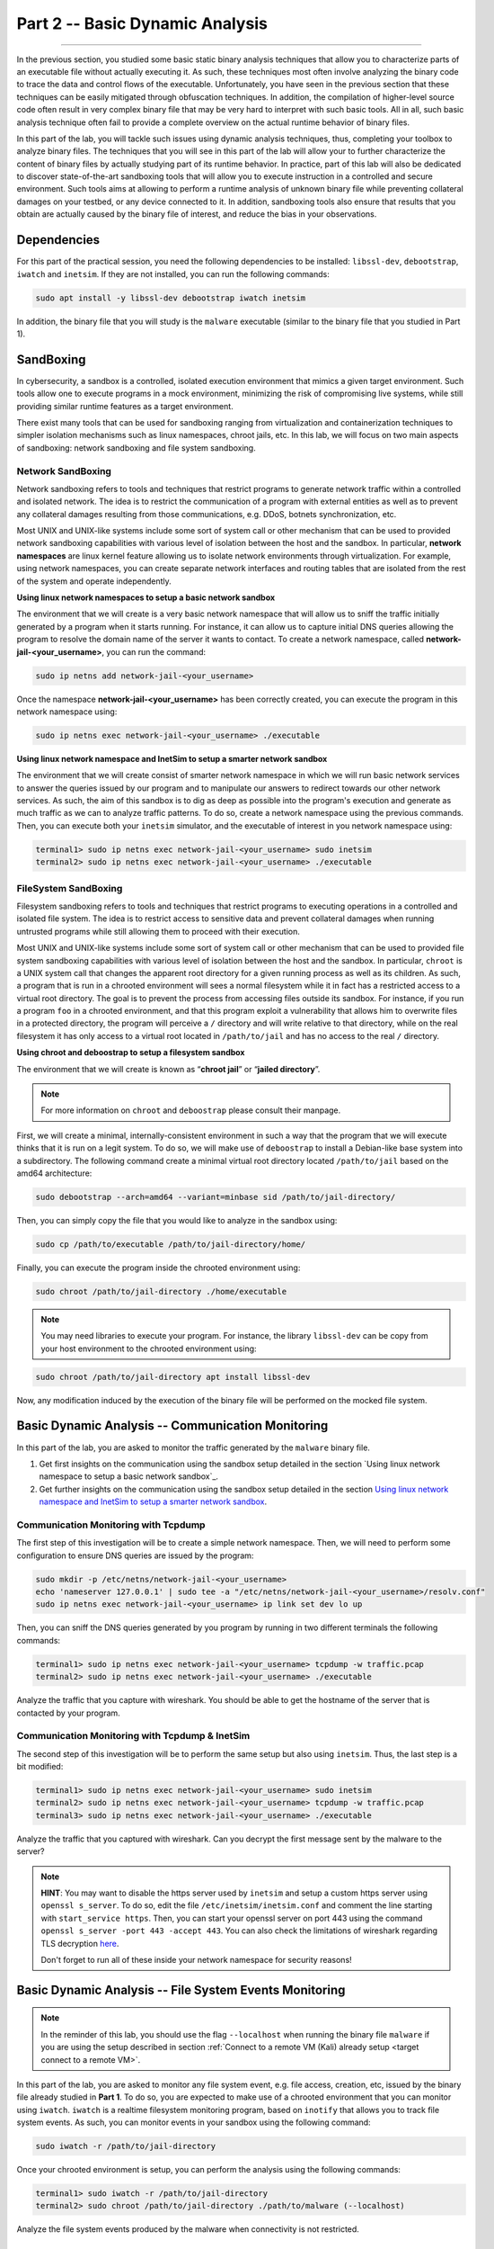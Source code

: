 .. CyberwalinGalaxia documentation master file, created by
   sphinx-quickstart on Fri Jun 10 23:25:15 2016.
   You can adapt this file completely to your liking, but it should at least
   contain the root `toctree` directive.

################################
Part 2 -- Basic Dynamic Analysis
################################
################################

In the previous section, you studied some basic static binary analysis techniques that allow you to characterize parts of an executable file without actually executing it. As such, these techniques most often involve analyzing the binary code to trace the data and control flows of the executable. Unfortunately, you have seen in the previous section that these techniques can be easily mitigated through obfuscation techniques. In addition, the compilation of higher-level source code often result in very complex binary file that may be very hard to interpret with such basic tools. All in all, such basic analysis technique often fail to provide a complete overview on the actual runtime behavior of binary files.

In this part of the lab, you will tackle such issues using dynamic analysis techniques, thus, completing your toolbox to analyze binary files. The techniques that you will see in this part of the lab will allow your to further characterize the content of binary files by actually studying part of its runtime behavior. In practice, part of this lab will also be dedicated to discover state-of-the-art sandboxing tools that will allow you to execute instruction in a controlled and secure environment. Such tools aims at allowing to perform a runtime analysis of unknown binary file while preventing collateral damages on your testbed, or any device connected to it. In addition, sandboxing tools also ensure that results that you obtain are actually caused by the binary file of interest, and reduce the bias in your observations. 

Dependencies
************

For this part of the practical session, you need the following dependencies to be installed: ``libssl-dev``, ``debootstrap``, ``iwatch`` and ``inetsim``. If they are not installed, you can run the following commands:

.. code-block:: console

   sudo apt install -y libssl-dev debootstrap iwatch inetsim

In addition, the binary file that you will study is the ``malware`` executable (similar to the binary file that you studied in Part 1).

SandBoxing
**********

In cybersecurity, a sandbox is a controlled, isolated execution environment that mimics a given target environment. Such tools allow one to execute programs in a mock environment, minimizing the risk of compromising live systems, while still providing similar runtime features as a target environment.

There exist many tools that can be used for sandboxing ranging from virtualization and containerization techniques to simpler isolation mechanisms such as linux namespaces, chroot jails, etc. In this lab, we will focus on two main aspects of sandboxing: network sandboxing and file system sandboxing.

Network SandBoxing
==================

Network sandboxing refers to tools and techniques that restrict programs to generate network traffic within a controlled and isolated network. The idea is to restrict the communication of a program with external entities as well as to prevent any collateral damages resulting from those communications, e.g. DDoS, botnets synchronization, etc. 

Most UNIX and UNIX-like systems include some sort of system call or other mechanism that can be used to provided network sandboxing capabilities with various level of isolation between the host and the sandbox. In particular, **network namespaces** are linux kernel feature allowing us to isolate network environments through virtualization. For example, using network namespaces, you can create separate network interfaces and routing tables that are isolated from the rest of the system and operate independently.

.. _Using linux network namespaces to setup a basic network sandbox:
**Using linux network namespaces to setup a basic network sandbox** 

The environment that we will create is a very basic network namespace that will allow us to sniff the traffic initially generated by a program when it starts running. For instance, it can allow us to capture initial DNS queries allowing the program to resolve the domain name of the server it wants to contact. To create a network namespace, called **network-jail-<your_username>**, you can run the command: 

.. code-block:: console

   sudo ip netns add network-jail-<your_username>

Once the namespace **network-jail-<your_username>** has been correctly created, you can execute the program in this network namespace using:

.. code-block:: console

   sudo ip netns exec network-jail-<your_username> ./executable

.. _Using linux network namespace and InetSim to setup a smarter network sandbox:
**Using linux network namespace and InetSim to setup a smarter network sandbox** 

The environment that we will create consist of smarter network namespace in which we will run basic network services to answer the queries issued by our program and to manipulate our answers to redirect towards our other network services. As such, the aim of this sandbox is to dig as deep as possible into the program's execution and generate as much traffic as we can to analyze traffic patterns. To do so, create a network namespace using the previous commands. Then, you can execute both your ``inetsim`` simulator, and the executable of interest in you network namespace using:

.. code-block:: console
   
   terminal1> sudo ip netns exec network-jail-<your_username> sudo inetsim
   terminal2> sudo ip netns exec network-jail-<your_username> ./executable

FileSystem SandBoxing
=====================

Filesystem sandboxing refers to tools and techniques that restrict programs to executing operations in a controlled and isolated file system. The idea is to restrict access to sensitive data and prevent collateral damages when running untrusted programs while still allowing them to proceed with their execution.

Most UNIX and UNIX-like systems include some sort of system call or other mechanism that can be used to provided file system sandboxing capabilities with various level of isolation between the host and the sandbox. In particular, ``chroot`` is a UNIX system call that changes the apparent root directory for a given running process as well as its children. As such, a program that is run in a chrooted environment will sees a normal filesystem while it in fact has a restricted access to a virtual root directory. The goal is to prevent the process from accessing files outside its sandbox. For instance, if you run a program ``foo`` in a chrooted environment, and that this program exploit a vulnerability that allows him to overwrite files in a protected directory, the program will perceive a ``/`` directory and will write relative to that directory, while on the real filesystem it has only access to a virtual root located in ``/path/to/jail`` and has no access to the real ``/`` directory.

.. image:: images/chroot-jail.png
   :width: 600
   :align: center

**Using chroot and deboostrap to setup a filesystem sandbox** 

The environment that we will create is known as “**chroot jail**” or “**jailed directory**”. 

.. note::
   For more information on ``chroot`` and ``deboostrap`` please consult their manpage.

First, we will create a minimal, internally-consistent environment in such a way that the program that we will execute thinks that it is run on a legit system. To do so, we will make use of ``deboostrap`` to install a Debian-like base system into a subdirectory. The following command create a minimal virtual root directory located ``/path/to/jail`` based on the amd64 architecture: 

.. code-block:: console

   sudo debootstrap --arch=amd64 --variant=minbase sid /path/to/jail-directory/

Then, you can simply copy the file that you would like to analyze in the sandbox using:

.. code-block:: console

   sudo cp /path/to/executable /path/to/jail-directory/home/

Finally, you can execute the program inside the chrooted environment using:

.. code-block:: console

   sudo chroot /path/to/jail-directory ./home/executable

.. note::
   You may need libraries to execute your program. For instance, the library ``libssl-dev`` can be copy from your host environment to the chrooted environment using:
.. code-block:: console

   sudo chroot /path/to/jail-directory apt install libssl-dev

Now, any modification induced by the execution of the binary file will be performed on the mocked file system.

Basic Dynamic Analysis -- Communication Monitoring
**************************************************

In this part of the lab, you are asked to monitor the traffic generated by the ``malware`` binary file.

#. Get first insights on the communication using the sandbox setup detailed in the section `Using linux network namespace to setup a basic network sandbox`_.
#. Get further insights on the communication using the sandbox setup detailed in the section `Using linux network namespace and InetSim to setup a smarter network sandbox`_.


Communication Monitoring with Tcpdump
=====================================

The first step of this investigation will be to create a simple network namespace. Then, we will need to perform some configuration to ensure DNS queries are issued by the program:

.. code-block:: console
   
   sudo mkdir -p /etc/netns/network-jail-<your_username>
   echo 'nameserver 127.0.0.1' | sudo tee -a "/etc/netns/network-jail-<your_username>/resolv.conf"
   sudo ip netns exec network-jail-<your_username> ip link set dev lo up

Then, you can sniff the DNS queries generated by you program by running in two different terminals the following commands: 

.. code-block:: console

   terminal1> sudo ip netns exec network-jail-<your_username> tcpdump -w traffic.pcap
   terminal2> sudo ip netns exec network-jail-<your_username> ./executable

Analyze the traffic that you capture with wireshark. You should be able to get the hostname of the server that is contacted by your program.

Communication Monitoring with Tcpdump & InetSim
===============================================

The second step of this investigation will be to perform the same setup but also using ``inetsim``. Thus, the last step is a bit modified:

.. code-block:: console

   terminal1> sudo ip netns exec network-jail-<your_username> sudo inetsim
   terminal2> sudo ip netns exec network-jail-<your_username> tcpdump -w traffic.pcap
   terminal3> sudo ip netns exec network-jail-<your_username> ./executable

Analyze the traffic that you captured with wireshark. Can you decrypt the first message sent by the malware to the server? 

.. note::
   **HINT**: You may want to disable the https server used by ``inetsim`` and setup a custom https server using ``openssl s_server``. To do so, edit the file ``/etc/inetsim/inetsim.conf`` and comment the line starting with ``start_service https``. Then, you can start your openssl server on port 443 using the command ``openssl s_server -port 443 -accept 443``. You can also check the limitations of wireshark regarding TLS decryption `here <https://wiki.wireshark.org/TLS>`_. 
   
   Don't forget to run all of these inside your network namespace for security reasons!


Basic Dynamic Analysis -- File System Events Monitoring
*******************************************************

.. note::
   In the reminder of this lab, you should use the flag ``--localhost`` when running the binary file ``malware`` if you are using the setup described in section :ref:`Connect to a remote VM (Kali) already setup <target connect to a remote VM>`.

In this part of the lab, you are asked to monitor any file system event, e.g. file access, creation, etc, issued by the binary file already studied in **Part 1**. To do so, you are expected to make use of a chrooted environment that you can monitor using ``iwatch``. ``iwatch`` is a realtime filesystem monitoring program, based on ``inotify`` that allows you to track file system events. As such, you can monitor events in your sandbox using the following command:

.. code-block:: console

   sudo iwatch -r /path/to/jail-directory

Once your chrooted environment is setup, you can perform the analysis using the following commands:

.. code-block:: console

   terminal1> sudo iwatch -r /path/to/jail-directory
   terminal2> sudo chroot /path/to/jail-directory ./path/to/malware (--localhost)

Analyze the file system events produced by the malware when connectivity is not restricted.

Additional Resources
********************

* For more information on file system sandboxing techniques, their drawbacks, and some benchmarking, please read the following `article <https://lwn.net/Articles/803890/>`_.
